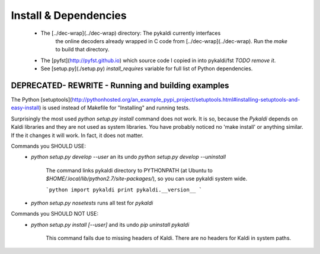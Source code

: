Install & Dependencies
============
 * The [../dec-wrap](../dec-wrap) directory: The pykaldi currently interfaces
    the online decoders already wrapped in C code from [../dec-wrap](../dec-wrap).
    Run the `make` to build that directory.
 * The [pyfst](http://pyfst.github.io) which source code I copied in into pykaldi/fst *TODO remove it*.

 * See [setup.py](./setup.py) `install_requires` variable for full list of Python dependencies.


DEPRECATED- REWRITE - Running and building examples
-----------------------------
The Python [setuptools](http://pythonhosted.org/an_example_pypi_project/setuptools.html#installing-setuptools-and-easy-install) is used instead of Makefile
for "Installing" and running tests.

Surprisingly the most used `python setup.py install` command does not work.
It is so, because the `Pykaldi` depends on Kaldi libraries and they are not used as system libraries. You have probably noticed no 'make install' or anything similar.
If the it changes it will work. In fact, it does not matter.

Commands you SHOULD USE:
 * `python setup.py develop --user` an its undo `python setup.py develop --uninstall`

    The command links pykaldi directory to PYTHONPATH (at Ubuntu to `$HOME/.local/lib/python2.7/site-packages/`),
    so you can use pykaldi system wide.

    ```python
    import pykaldi
    print pykaldi.__version__
    ```
 * `python setup.py nosetests` runs all test for `pykaldi`


Commands you SHOULD NOT USE:
 * `python setup.py install [--user]` and its undo `pip uninstall pykaldi`

    This command fails due to missing headers of Kaldi. There are no headers for Kaldi in system paths.

